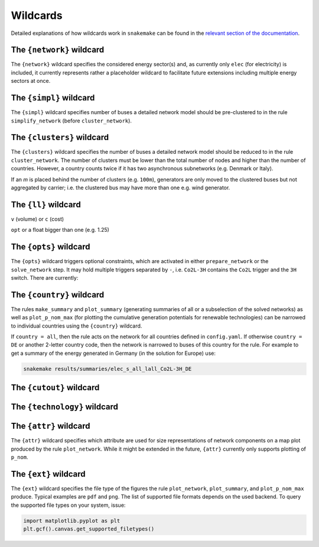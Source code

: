 .. _wildcards:

#########
Wildcards
#########

Detailed explanations of how wildcards work in ``snakemake`` can be found in the `relevant section of the documentation <https://snakemake.readthedocs.io/en/stable/snakefiles/rules.html#wildcards>`_.

.. _network:

The ``{network}`` wildcard
==========================

The ``{network}`` wildcard specifies the considered energy sector(s)
and, as currently only ``elec`` (for electricity) is included,
it currently represents rather a placeholder wildcard to facilitate
future extensions including multiple energy sectors at once.

.. _simpl:

The ``{simpl}`` wildcard
========================

The ``{simpl}`` wildcard specifies number of buses a detailed network model should be pre-clustered to in the rule ``simplify_network`` (before ``cluster_network``).

.. seealso::
    :mod:`simplify_network`

.. _clusters:

The ``{clusters}`` wildcard
===========================

The ``{clusters}`` wildcard specifies the number of buses a detailed network model should be reduced to in the rule ``cluster_network``.
The number of clusters must be lower than the total number of nodes
and higher than the number of countries. However, a country counts twice if
it has two asynchronous subnetworks (e.g. Denmark or Italy).

If an `m` is placed behind the number of clusters (e.g. ``100m``), generators are only moved to the clustered buses but not aggregated by carrier; i.e. the clustered bus may have more than one e.g. wind generator.

.. seealso::
    :mod:`cluster_network`

.. _ll:

The ``{ll}`` wildcard
=====================

``v`` (volume) or ``c`` (cost)

``opt`` or a float bigger than one (e.g. 1.25)

.. seealso::
    :mod:`prepare_network`

.. _opts:

The ``{opts}`` wildcard
=======================

The ``{opts}`` wildcard triggers optional constraints, which are activated in either
``prepare_network`` or the ``solve_network`` step.
It may hold multiple triggers separated by ``-``, i.e. ``Co2L-3H`` contains the
``Co2L`` trigger and the ``3H`` switch. There are currently:


.. csv-table::
   :header-rows: 1
   :widths: 10,20,10,10
   :file: configtables/opts.csv

.. seealso::
    :mod:`prepare_network`, :mod:`solve_network`

.. _country:

The ``{country}`` wildcard
==========================

The rules ``make_summary`` and ``plot_summary`` (generating summaries of all or a subselection
of the solved networks) as well as ``plot_p_nom_max`` (for plotting the cumulative
generation potentials for renewable technologies) can be narrowed to
individual countries using the ``{country}`` wildcard.

If ``country = all``, then the rule acts on the network for all countries
defined in ``config.yaml``. If otherwise ``country = DE`` or another 2-letter
country code, then the network is narrowed to buses of this country
for the rule. For example to get a summary of the energy generated
in Germany (in the solution for Europe) use:

.. code:: bash

    snakemake results/summaries/elec_s_all_lall_Co2L-3H_DE

.. seealso::
    :mod:`make_summary`, :mod:`plot_summary`, :mod:`plot_p_nom_max`

.. _cutout_wc:

The ``{cutout}`` wildcard
=========================

.. seealso::
    :mod:`build_cutout`

.. _technology:

The ``{technology}`` wildcard
=============================

.. seealso::
    :mod:`build_renewable_profiles`, :mod:`plot_p_nom_max`, :mod:`build_country_flh`

.. _attr:

The ``{attr}`` wildcard
=======================

The ``{attr}`` wildcard specifies which attribute are used for size representations of network components on a map plot produced by the rule ``plot_network``. While it might be extended in the future, ``{attr}`` currently only supports plotting of ``p_nom``.

.. seealso::
    :mod:`plot_network`

.. _ext:

The ``{ext}`` wildcard
======================

The ``{ext}`` wildcard specifies the file type of the figures the rule ``plot_network``, ``plot_summary``, and ``plot_p_nom_max`` produce. Typical examples are ``pdf`` and ``png``. The list of supported file formats depends on the used backend. To query the supported file types on your system, issue:

.. code:: python

    import matplotlib.pyplot as plt
    plt.gcf().canvas.get_supported_filetypes()

.. seealso::
    :mod:`plot_network`, :mod:`plot_summary`, :mod:`plot_p_nom_max`